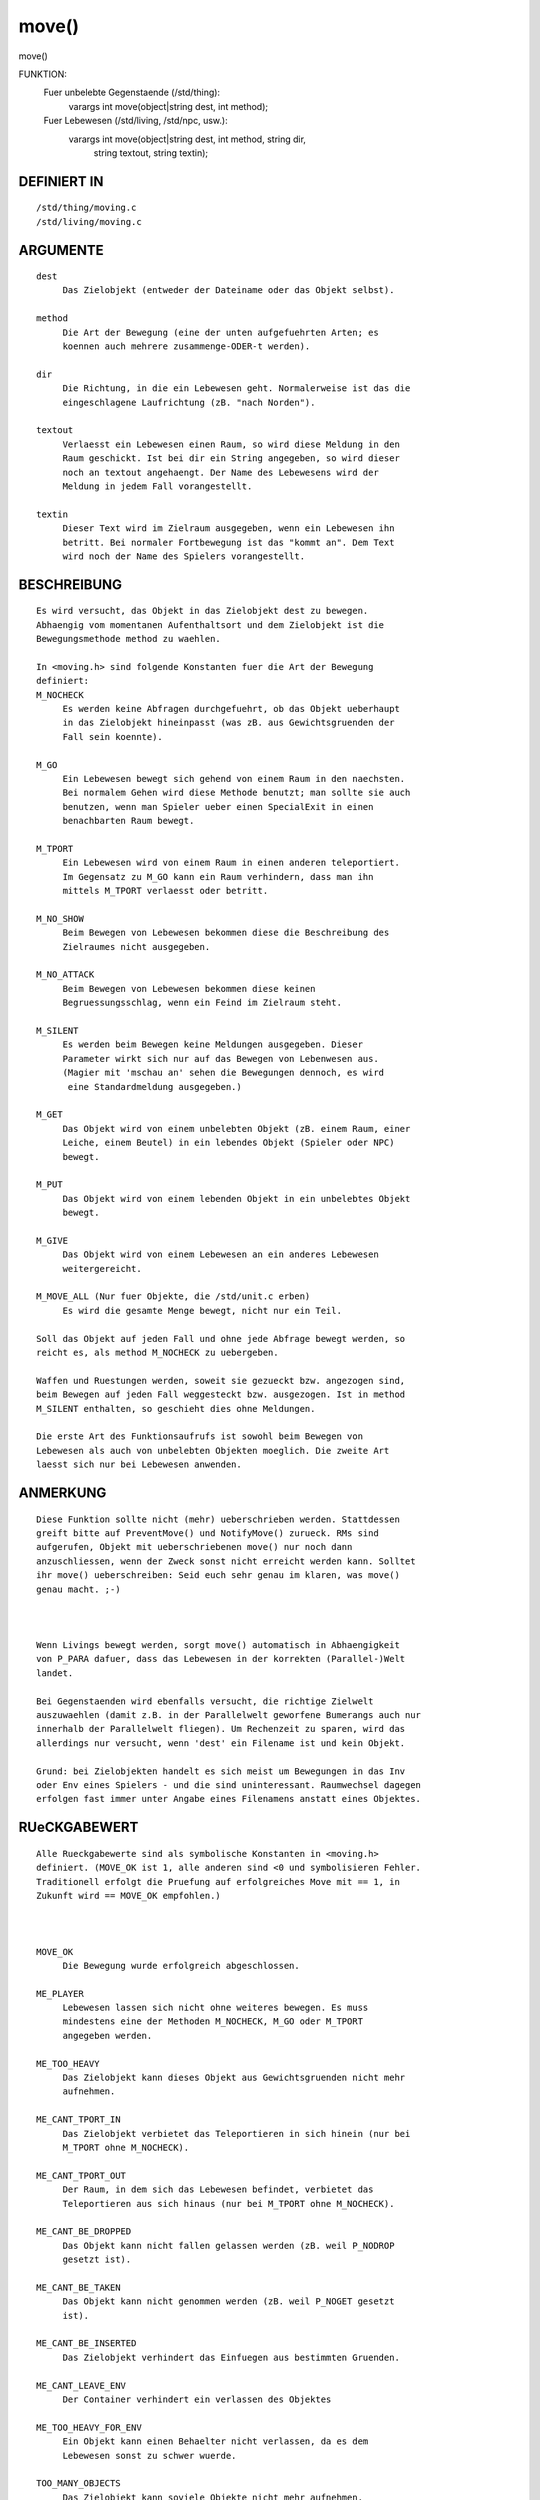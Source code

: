 move()
======

move()

FUNKTION: 
     Fuer unbelebte Gegenstaende (/std/thing):
       varargs int move(object|string dest, int method);

     Fuer Lebewesen (/std/living, /std/npc, usw.):
       varargs int move(object|string dest, int method, string dir, 
                        string textout, string textin);

DEFINIERT IN
------------
::

     /std/thing/moving.c
     /std/living/moving.c

ARGUMENTE
---------
::

     dest
          Das Zielobjekt (entweder der Dateiname oder das Objekt selbst).

     method
          Die Art der Bewegung (eine der unten aufgefuehrten Arten; es
          koennen auch mehrere zusammenge-ODER-t werden).

     dir
          Die Richtung, in die ein Lebewesen geht. Normalerweise ist das die
          eingeschlagene Laufrichtung (zB. "nach Norden").

     textout
          Verlaesst ein Lebewesen einen Raum, so wird diese Meldung in den
          Raum geschickt. Ist bei dir ein String angegeben, so wird dieser
          noch an textout angehaengt. Der Name des Lebewesens wird der
          Meldung in jedem Fall vorangestellt.

     textin
          Dieser Text wird im Zielraum ausgegeben, wenn ein Lebewesen ihn
          betritt. Bei normaler Fortbewegung ist das "kommt an". Dem Text
          wird noch der Name des Spielers vorangestellt.

BESCHREIBUNG
------------
::

     Es wird versucht, das Objekt in das Zielobjekt dest zu bewegen.
     Abhaengig vom momentanen Aufenthaltsort und dem Zielobjekt ist die
     Bewegungsmethode method zu waehlen.

     In <moving.h> sind folgende Konstanten fuer die Art der Bewegung
     definiert:
     M_NOCHECK
          Es werden keine Abfragen durchgefuehrt, ob das Objekt ueberhaupt
          in das Zielobjekt hineinpasst (was zB. aus Gewichtsgruenden der
          Fall sein koennte).

     M_GO
          Ein Lebewesen bewegt sich gehend von einem Raum in den naechsten.
          Bei normalem Gehen wird diese Methode benutzt; man sollte sie auch
          benutzen, wenn man Spieler ueber einen SpecialExit in einen
          benachbarten Raum bewegt.

     M_TPORT
          Ein Lebewesen wird von einem Raum in einen anderen teleportiert.
          Im Gegensatz zu M_GO kann ein Raum verhindern, dass man ihn
          mittels M_TPORT verlaesst oder betritt.

     M_NO_SHOW
          Beim Bewegen von Lebewesen bekommen diese die Beschreibung des
          Zielraumes nicht ausgegeben.

     M_NO_ATTACK
          Beim Bewegen von Lebewesen bekommen diese keinen
          Begruessungsschlag, wenn ein Feind im Zielraum steht.

     M_SILENT
          Es werden beim Bewegen keine Meldungen ausgegeben. Dieser
          Parameter wirkt sich nur auf das Bewegen von Lebenwesen aus.
          (Magier mit 'mschau an' sehen die Bewegungen dennoch, es wird
           eine Standardmeldung ausgegeben.)

     M_GET
          Das Objekt wird von einem unbelebten Objekt (zB. einem Raum, einer
          Leiche, einem Beutel) in ein lebendes Objekt (Spieler oder NPC)
          bewegt.

     M_PUT
          Das Objekt wird von einem lebenden Objekt in ein unbelebtes Objekt
          bewegt.

     M_GIVE
          Das Objekt wird von einem Lebewesen an ein anderes Lebewesen
          weitergereicht.

     M_MOVE_ALL (Nur fuer Objekte, die /std/unit.c erben)
          Es wird die gesamte Menge bewegt, nicht nur ein Teil.

     Soll das Objekt auf jeden Fall und ohne jede Abfrage bewegt werden, so
     reicht es, als method M_NOCHECK zu uebergeben.

     Waffen und Ruestungen werden, soweit sie gezueckt bzw. angezogen sind,
     beim Bewegen auf jeden Fall weggesteckt bzw. ausgezogen. Ist in method
     M_SILENT enthalten, so geschieht dies ohne Meldungen.

     Die erste Art des Funktionsaufrufs ist sowohl beim Bewegen von
     Lebewesen als auch von unbelebten Objekten moeglich. Die zweite Art
     laesst sich nur bei Lebewesen anwenden.

ANMERKUNG
---------
::

     Diese Funktion sollte nicht (mehr) ueberschrieben werden. Stattdessen
     greift bitte auf PreventMove() und NotifyMove() zurueck. RMs sind
     aufgerufen, Objekt mit ueberschriebenen move() nur noch dann
     anzuschliessen, wenn der Zweck sonst nicht erreicht werden kann. Solltet
     ihr move() ueberschreiben: Seid euch sehr genau im klaren, was move()
     genau macht. ;-)

     

     Wenn Livings bewegt werden, sorgt move() automatisch in Abhaengigkeit
     von P_PARA dafuer, dass das Lebewesen in der korrekten (Parallel-)Welt
     landet.

     Bei Gegenstaenden wird ebenfalls versucht, die richtige Zielwelt
     auszuwaehlen (damit z.B. in der Parallelwelt geworfene Bumerangs auch nur
     innerhalb der Parallelwelt fliegen). Um Rechenzeit zu sparen, wird das
     allerdings nur versucht, wenn 'dest' ein Filename ist und kein Objekt.

     Grund: bei Zielobjekten handelt es sich meist um Bewegungen in das Inv
     oder Env eines Spielers - und die sind uninteressant. Raumwechsel dagegen
     erfolgen fast immer unter Angabe eines Filenamens anstatt eines Objektes.

RUeCKGABEWERT
-------------
::

     Alle Rueckgabewerte sind als symbolische Konstanten in <moving.h>
     definiert. (MOVE_OK ist 1, alle anderen sind <0 und symbolisieren Fehler.
     Traditionell erfolgt die Pruefung auf erfolgreiches Move mit == 1, in
     Zukunft wird == MOVE_OK empfohlen.)

     

     MOVE_OK
          Die Bewegung wurde erfolgreich abgeschlossen.

     ME_PLAYER
          Lebewesen lassen sich nicht ohne weiteres bewegen. Es muss
          mindestens eine der Methoden M_NOCHECK, M_GO oder M_TPORT
          angegeben werden.

     ME_TOO_HEAVY
          Das Zielobjekt kann dieses Objekt aus Gewichtsgruenden nicht mehr
          aufnehmen.

     ME_CANT_TPORT_IN
          Das Zielobjekt verbietet das Teleportieren in sich hinein (nur bei
          M_TPORT ohne M_NOCHECK).

     ME_CANT_TPORT_OUT
          Der Raum, in dem sich das Lebewesen befindet, verbietet das
          Teleportieren aus sich hinaus (nur bei M_TPORT ohne M_NOCHECK).

     ME_CANT_BE_DROPPED
          Das Objekt kann nicht fallen gelassen werden (zB. weil P_NODROP
          gesetzt ist).

     ME_CANT_BE_TAKEN
          Das Objekt kann nicht genommen werden (zB. weil P_NOGET gesetzt
          ist).

     ME_CANT_BE_INSERTED
          Das Zielobjekt verhindert das Einfuegen aus bestimmten Gruenden.

     ME_CANT_LEAVE_ENV
          Der Container verhindert ein verlassen des Objektes

     ME_TOO_HEAVY_FOR_ENV
          Ein Objekt kann einen Behaelter nicht verlassen, da es dem 
          Lebewesen sonst zu schwer wuerde.

     TOO_MANY_OBJECTS
          Das Zielobjekt kann soviele Objekte nicht mehr aufnehmen.

     ME_NOT_ALLOWED
          Raeume mit gesetzter Property P_NO_PLAYERS koennen nur von
          Testspielern und Magiern betreten werden. Bei Spielern oder
          Gildentesties gibt es diese Fehlermeldung.
     ME_WAS_DESTRUCTED
          Das Objekt hat sich entweder im Verlaufe der Bewegung selbst
          zerstoert oder wurde zerstoert, sodass move() nicht erfolgreich
          beendet werden konnte. (Bsp: sensitive Objekte)

     ME_DONT_WANT_TO_BE_MOVED
          Das Objekt moechte nicht bewegt werden.

BEISPIELE
---------
::

        o Ein Objekt "gibt sich" dem Spieler:

          move(this_player(), M_GET);

        o Ein Lebewesen wird in die Abenteurergilde teleportiert:

          lv->move("/gilden/abenteurer", M_TPORT);

        o Ein Spieler "wird in die Gilde gegangen":

          this_player()->move("/gilden/abenteurer", M_GO, "in die Gilde");

          Spieler, die mit ihm im gleichen Raum stehen, sehen folgende
          Meldung:
          "<name> geht in die Gilde."

        o Ein Spieler schwimmt durchs Meer:

          this_player()->move("meer_xy", M_GO, "nach Norden", "schwimmt",
                              "schwimmt herein");

          Spieler in seinem Startraum sehen "<name> schwimmt nach Norden.",
          Spieler in seinem Zielraum sehen "<name> schwimmt herein."

SIEHE AUCH
----------
::

  Seherkommandos
      setmin, setmmin, setmout, setmmout, review
  Verwandt:
      move_object(), remove(), PreventInsert(), PreventLeave(), 
      PreventInsertLiving(), PreventLeaveLiving(), PreventMove(), 
      NotifyInsert(), NotifyLeave(), NotifyMove(), NotifyRemove(), 
      init(), exit()
  Properties:
      P_MSGIN, P_MSGOUT, P_MMSGIN, P_MMSGOUT, P_NO_PLAYERS, P_PARA,
      P_NO_TPORT
  Objekte:
      /std/thing/moving.c, /std/living/moving.c

2019-Aug-20, Arathorn

